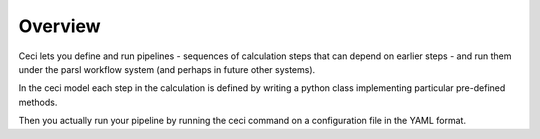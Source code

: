 Overview
========

Ceci lets you define and run pipelines - sequences of calculation steps that can depend on earlier steps - and run them under the parsl workflow system (and perhaps in future other systems).

In the ceci model each step in the calculation is defined by writing a python class implementing particular pre-defined methods.

Then you actually run your pipeline by running the ceci command on a configuration file in the YAML format.
  